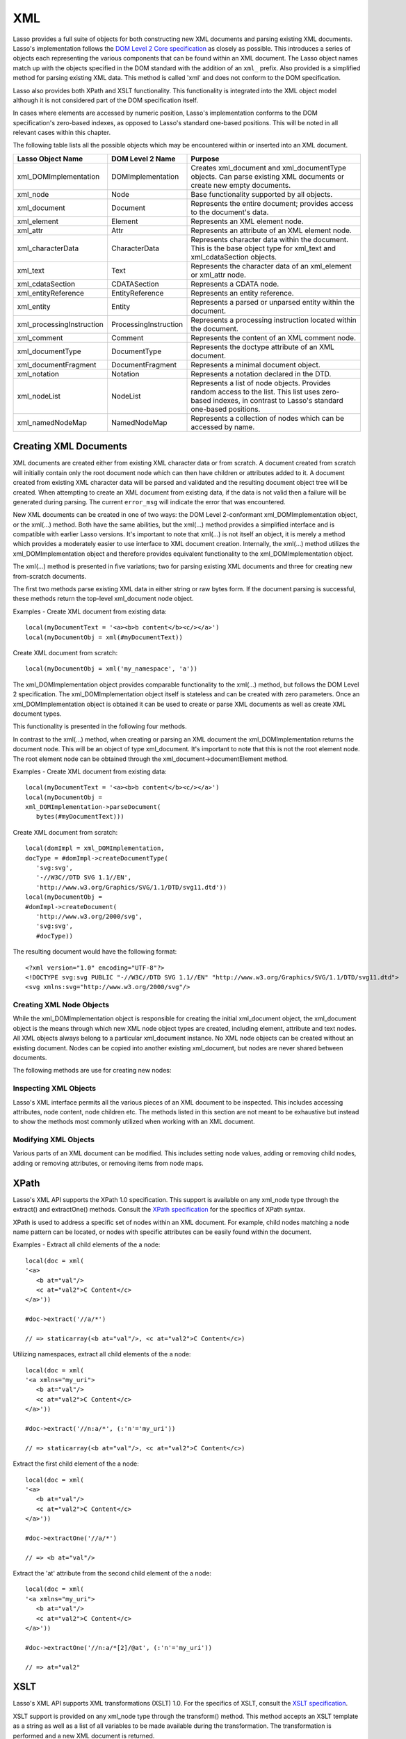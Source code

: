 .. _xml:

***
XML
***

Lasso provides a full suite of objects for both constructing new XML documents
and parsing existing XML documents. Lasso's implementation follows the `DOM
Level 2 Core specification`_ as closely as possible. This introduces a series of
objects each representing the various components that can be found within an XML
document. The Lasso object names match up with the objects specified in the DOM
standard with the addition of an ``xml_`` prefix. Also provided is a simplified
method for parsing existing XML data. This method is called 'xml' and does not
conform to the DOM specification.

Lasso also provides both XPath and XSLT functionality. This functionality is
integrated into the XML object model although it is not considered part of the
DOM specification itself.

In cases where elements are accessed by numeric position, Lasso's implementation
conforms to the DOM specification's zero-based indexes, as opposed to Lasso's
standard one-based positions. This will be noted in all relevant cases within
this chapter.

The following table lists all the possible objects which may be encountered
within or inserted into an XML document.

.. tabularcolumns:: |l|l|L|

========================= ===================== ================================
Lasso Object Name         DOM Level 2 Name      Purpose
========================= ===================== ================================
xml_DOMImplementation     DOMImplementation     Creates xml_document and
                                                xml_documentType objects. Can
                                                parse existing XML documents or
                                                create new empty documents.
xml_node                  Node                  Base functionality supported by
                                                all objects.
xml_document              Document              Represents the entire document;
                                                provides access to the
                                                document's data.
xml_element               Element               Represents an XML element node.
xml_attr                  Attr                  Represents an attribute of an
                                                XML element node.
xml_characterData         CharacterData         Represents character data within
                                                the document. This is the base
                                                object type for xml_text and
                                                xml_cdataSection objects.
xml_text                  Text                  Represents the character data of
                                                an xml_element or xml_attr node.
xml_cdataSection          CDATASection          Represents  a CDATA node.
xml_entityReference       EntityReference       Represents an entity reference.
xml_entity                Entity                Represents a parsed or unparsed
                                                entity within the document.
xml_processingInstruction ProcessingInstruction Represents a processing
                                                instruction located within the
                                                document.
xml_comment               Comment               Represents the content of an XML
                                                comment node.
xml_documentType          DocumentType          Represents the doctype attribute
                                                of an XML document.
xml_documentFragment      DocumentFragment      Represents a minimal document
                                                object.
xml_notation              Notation              Represents a notation declared
                                                in the DTD.
xml_nodeList              NodeList              Represents a list of node
                                                objects. Provides random access
                                                to the list. This list uses
                                                zero-based indexes, in contrast
                                                to Lasso's standard one-based
                                                positions.
xml_namedNodeMap          NamedNodeMap          Represents a collection of nodes
                                                which can be accessed by name.
========================= ===================== ================================

Creating XML Documents
======================

XML documents are created either from existing XML character data or from
scratch. A document created from scratch will initially contain only the root
document node which can then have children or attributes added to it. A document
created from existing XML character data will be parsed and validated and the
resulting document object tree will be created. When attempting to create an XML
document from existing data, if the data is not valid then a failure will be
generated during parsing. The current ``error_msg`` will indicate the error that
was encountered.

New XML documents can be created in one of two ways: the DOM Level 2-conformant
xml_DOMImplementation object, or the xml(…) method. Both have the same
abilities, but the xml(…) method provides a simplified interface and is
compatible with earlier Lasso versions. It's important to note that xml(…) is
not itself an object, it is merely a method which provides a moderately easier
to use interface to XML document creation. Internally, the xml(…) method
utilizes the xml_DOMImplementation object and therefore provides equivalent
functionality to the xml_DOMImplementation object.

The xml(…) method is presented in five variations; two for parsing existing XML
documents and three for creating new from-scratch documents.

The first two methods parse existing XML data in either string or raw bytes
form. If the document parsing is successful, these methods return the top-level
xml_document node object.

.. method:: xml(text::string)
.. method:: xml(text::bytes)

   The subsequent three methods create a new document consisting of only the
   root xml_document node and no children. These methods return the top-level
   xml_document node object. The first two methods create the document given a
   namespace and a root element name, along with an optional document type node
   (an xml_documentType, created through the
   xml_DOMImplementation->createDocumentType method). The third method takes
   zero parameters and returns a document with no namespace and the root element
   name set to "none".

.. method:: xml(namespaceUri::string, rootNodeName::string)
.. method:: xml(namespaceUri::string, rootNodeName::string, dtd::xml_documentType)
.. method:: xml()

   In all cases, the resulting value from the xml(…) method will be the root
   element of the document. This will be an object of type xml_element. It's
   important to note that this is not the xml_document object, which differs
   from the root element node. This behavior is a departure from that of the
   xml_DOMImplementation object which does return the xml_document object
   itself. The owning xml_document object can be obtained from any node within
   that document by calling the xml_node->ownerDocument method.

Examples - Create XML document from existing data::

   local(myDocumentText = '<a><b>b content</b><c/></a>')
   local(myDocumentObj = xml(#myDocumentText))

Create XML document from scratch::

   local(myDocumentObj = xml('my_namespace', 'a'))

The xml_DOMImplementation object provides comparable functionality to the xml(…)
method, but follows the DOM Level 2 specification. The xml_DOMImplementation
object itself is stateless and can be created with zero parameters. Once an
xml_DOMImplementation object is obtained it can be used to create or parse XML
documents as well as create XML document types.

This functionality is presented in the following four methods.

.. type:: xml_DOMImplementation

.. member:: xml_DOMImplementation->createDocument(namespaceUri::string, rootNodeName::string)
.. member:: xml_DOMImplementation->createDocument(namespaceUri::string, rootNodeName::string, dtd::xml_documentType)
.. member:: xml_DOMImplementation->parseDocument(text::bytes)
.. member:: xml_DOMImplementation->createDocumentType(qname::string, publicId::string, systemId::string)

In contrast to the xml(…) method, when creating or parsing an XML document the
xml_DOMImplementation returns the document node. This will be an object of type
xml_document. It's important to note that this is not the root element node. The
root element node can be obtained through the xml_document->documentElement
method.

Examples - Create XML document from existing data::

   local(myDocumentText = '<a><b>b content</b><c/></a>')
   local(myDocumentObj =
   xml_DOMImplementation->parseDocument(
      bytes(#myDocumentText)))

Create XML document from scratch::

   local(domImpl = xml_DOMImplementation,
   docType = #domImpl->createDocumentType(
      'svg:svg',
      '-//W3C//DTD SVG 1.1//EN',
      'http://www.w3.org/Graphics/SVG/1.1/DTD/svg11.dtd'))
   local(myDocumentObj =
   #domImpl->createDocument(
      'http://www.w3.org/2000/svg',
      'svg:svg',
      #docType))

The resulting document would have the following format::

   <?xml version="1.0" encoding="UTF-8"?>
   <!DOCTYPE svg:svg PUBLIC "-//W3C//DTD SVG 1.1//EN" "http://www.w3.org/Graphics/SVG/1.1/DTD/svg11.dtd">
   <svg xmlns:svg="http://www.w3.org/2000/svg"/>

Creating XML Node Objects
-------------------------

While the xml_DOMImplementation object is responsible for creating the initial
xml_document object, the xml_document object is the means through which new XML
node object types are created, including element, attribute and text nodes. All
XML objects always belong to a particular xml_document instance. No XML node
objects can be created without an existing document. Nodes can be copied into
another existing xml_document, but nodes are never shared between documents.

The following methods are use for creating new nodes:

.. type:: xml_document

.. member:: xml_document->createElement(tagName::string)::xml_element
.. member:: xml_document->createElementNS(
               namespaceURI::string,
               qualifiedName::string)::xml_element

   The first version of creates a new element node without a namespace. The
   second version permits a namespace to be specified.

.. member:: xml_document->createAttribute(name::string)::xml_attr
.. member:: xml_document->createAttributeNS(
               namespaceURI::string,
               qualifiedName::string)::xml_attr

   The first version of creates a new attribute without a namespace. The second
   version permits a namespace to be specified.

.. member:: xml_document->createDocumentFragment()::xml_documentFragment
.. member:: xml_document->createTextNode(data::string)::xml_text
.. member:: xml_document->createComment(data::string)::xml_comment
.. member:: xml_document->createCDATASection(data::string)::xml_cdataSection
.. member:: xml_document->createProcessingInstruction(
               target::string,
               data::string)::xml_processingInstruction
.. member:: xml_document->createEntityReference(name::string)::xml_entityReference

.. type:: xml_node

.. member:: xml_node->importNode(importedNode::xml_node, deep::boolean)::xml_node

   Imports a node from another document into the document of the target object
   and returns the new node. The new node is not yet placed within the current
   document and so it has no parent. If false is given for parameter two, then
   the node's children and attributes are not copied. If true is given, then all
   attributes and child nodes are copied into the current document.

Inspecting XML Objects
----------------------

Lasso's XML interface permits all the various pieces of an XML document to be
inspected. This includes accessing attributes, node content, node children etc.
The methods listed in this section are not meant to be exhaustive but instead to
show the methods most commonly utilized when working with an XML document.

.. type:: xml_node

.. member:: xml_node->nodeType()::string

   Returns the name of the type of node. For example, an xml_element node would
   return "ELEMENT_NODE". This is in contrast to the DOM Level 2 specification
   which returns an integer value.

.. member:: xml_node->nodeName()::string

   Returns the name of the node. This value will depend on the type of the node
   in question. For xml_element nodes, this will be the same value as the tag
   name. For xml_attr nodes, this will be the same as the attribute name.

.. member:: xml_node->prefix()

   Returns the namespace prefix of the node or null if it is unspecified.

.. member:: xml_node->localName()

   Returns the local part of the qualified name of the node.

.. member:: xml_node->namespaceURI()

   Returns the namespace URI of the node or null or null if it is unspecified.

.. member:: xml_node->nodeValue()

   Returns the value of the node as a string. This result will vary depending on
   the node type. For example an attribute node will return the attribute value.
   A text node will return the text content for the node. Many node types, such
   as element nodes, will return null. This value is read/write for nodes that
   have values.

.. member:: xml_node->parentNode()

   Returns the parent of the node or null if there is no parent. Some, such as
   attribute nodes and the document node, do not have parents.

.. member:: xml_node->ownerDocument()

   Returns the xml_document which is the owner of the target node. In the case
   of the document node, this will be null.

.. type:: xml_element

.. member:: xml_element->tagName()::string

   Returns the name of the element.

.. member:: xml_element->getAttribute(name::string)::string

   Returns the value of the specified attribute. Returns an empty string if the
   attribute does not exist or has no value.

.. member:: xml_element->getAttributeNS(namespaceURI::string, localName::string)

   Returns the value of the attribute matching the given namespace and local
   name. Returns an empty string if the attribute does not exist or has no
   value.

.. member:: xml_element->getAttributeNode(name::string)

   Returns the specified attribute node. Returns null if the attribute does not
   exist.

.. member:: xml_element->getAttributeNodeNS(namespaceURI::string, localName::string)

   Returns the attribute node matching the given namespace and local name.
   Returns null if the attribute does not exist.

.. member:: xml_element->hasAttribute(name::string)::boolean

   Returns true if the specified attribute exists.

.. member:: xml_element->hasAttributeNS(
            namespaceURI::string, localName::string)::boolean

   Returns true if the attribute matching the given namespace and local name
   exists.

.. type:: xml_attr

.. member:: xml_attr->name()::string

   Returns the name of the attribute.

.. member:: xml_attr->ownerElement()

   Returns the element node which owns the attribute or null if the attribute is
   not in use.

.. member:: xml_attr->value()::string

   Returns the value of the attribute. This value is read/write.

.. type:: xml_nodeList

.. member:: xml_nodeList->length()::integer

   Returns the number of nodes in the list.

.. member:: xml_nodeList->item(index::integer)

   Returns the node indicated by the index. Indexes start at zero and go up to
   length-1. Returns null if the index is invalid.

.. type:: xml_nodeMap

.. member:: xml_nodeMap->length()::integer

   Returns the number of nodes in the map.

.. member:: xml_nodeMap->getNamedItem(name::string)

   Returns the node matching the indicated name.

.. member:: xml_nodeMap->getNamedItemNS(namespaceURI::string, localName::string)

   Returns the node matching the indicated namespace URI and local name.

.. member:: xml_nodeMap->item(index::integer)

   Returns the node indicated by the index. Indexes start at zero and go up to
   length-1. Returns null if the index is invalid.

Modifying XML Objects
---------------------

Various parts of an XML document can be modified. This includes setting node
values, adding or removing child nodes, adding or removing attributes, or
removing items from node maps.

.. type:: xml_node

.. member:: xml_node->nodeValue=(value::string)

   Sets the value of the node to the indicated string. Only the following node
   types can have their values set:  xml_attr, xml_cdataSection, xml_comment,
   xml_processingInstruction, xml_text

.. member:: xml_node->insertBefore(new::xml_node, ref::xml_node)::xml_node

   Inserts the new node into the document immediately before the ref node.
   Returns the newly inserted node.

.. member:: xml_node->replaceChild(new::xml_node, ref::xml_node)::xml_node

   Replaces the ref node in the document with the new node. Returns the new
   node.

.. member:: xml_node->appendChild(new::xml_node)::xml_node

   Inserts the new node into the document at the end of the target node's child
   list. Returns the new node.

.. member:: xml_node->removeChild(c::xml_node)::xml_node

   Removes the indicated child node from the document. Returns the removed node.

.. member:: xml_node->normalize()

   This method modifies the document such that no two text nodes are adjacent.
   All adjacent text nodes are merged into one text node.

.. type:: xml_element

.. member:: xml_element->setAttribute(name::string, value::string)

   Adds an attribute with the given name and value. If the attribute already
   exists then the value is set accordingly.

.. member:: xml_element->setAttributeNS(uri::string, qname::string, value::string)

   Adds an attribute with the given namespace, name and value. If the attribute
   already exists its value is set accordingly.

.. member:: xml_element->setAttributeNode(node::xml_attr)

   Adds the new attribute node. If an attribute with the same name already
   exists it is replaced. To add a namespace aware attribute, use
   setAttributeNodeNS instead.

.. member:: xml_element->setAttributeNodeNS(node::xml_attr)

   Adds the new attribute node. If an attribute with the same namespace/name
   combination already exists it is replaced.

.. member:: xml_element->removeAttribute(name::string)

   Removes the attribute with the indicated name.

.. member:: xml_element->removeAttributeNS(uri::string, qname::string)

   Removes the attribute with the given namespace/name combination.

.. member:: xml_element->removeAttributeNode(node::xml_attr)::xml_attr

   Removes the indicated attribute node. Returns the removed node.

.. type:: xml_nodeMap

   Note that some node maps are read-only and can not be modified.

.. member:: xml_nodeMap->setNamedItem(node::xml_node)::xml_node

   Adds the node to the node map based on the nodeName value of the node.
   Replaces any duplicate node within the map. Returns the added node.

.. member:: xml_nodeMap->setNamedItemNS(node::xml_node)::xml_node

   Adds the node to the node map based on the namespace/name combination.
   Replaces any duplicate node within the map. Returns the added node.

.. member:: xml_nodeMap->removeNamedItem(name::string)

   Removes the node with the given name from the map. Returns the removed node.

.. member:: xml_nodeMap->removeNamedItemNS(uri::string, qname::string)

   Removes the node with the given namespace/name combination from the map.
   Returns the removed node.

XPath
=====

Lasso's XML API supports the XPath 1.0 specification. This support is available
on any xml_node type through the extract() and extractOne() methods. Consult the
`XPath specification`_ for the specifics of XPath syntax.

XPath is used to address a specific set of nodes within an XML document. For
example, child nodes matching a node name pattern can be located, or nodes with
specific attributes can be easily found within the document.

.. type:: xml_node

.. member:: xml_node->extract(xpath::string)

   Executes the XPath in the node and returns all matches as a staticarray.

.. member:: xml_node->extract(xpath::string, namespaces::staticarray)

   Executes the XPath in the node and returns all matches as a staticarray. This
   method should be used for XML documents which utilize namespaces. The second
   parameter is a staticarray containing the relevant namespace prefixes and URI
   pairs which are used within the XPath expression. Note that the namespace
   prefixes used in the XPath expression do not have to match those used within
   the document itself.

.. member:: xml_node->extractOne(xpath::string)

   Executes the XPath in the node and returns the first matching node or null if
   there are no matches.

.. member:: xml_node->extractOne(xpath::string, namespaces::staticarray)

   Executes the XPath in the node and returns the first matching node or null if
   there are no matches. This method should be used for XML documents which
   utilize namespaces. The second parameter is a staticarray containing the
   relevant namespace prefixes and URI pairs which are used within the XPath
   expression. Note that the namespace prefixes used in the XPath expression do
   not have to match those used within the document itself.

Examples - Extract all child elements of the a node::

   local(doc = xml(
   '<a>
      <b at="val"/>
      <c at="val2">C Content</c>
   </a>'))

   #doc->extract('//a/*')

   // => staticarray(<b at="val"/>, <c at="val2">C Content</c>)

Utilizing namespaces, extract all child elements of the a node::

   local(doc = xml(
   '<a xmlns="my_uri">
      <b at="val"/>
      <c at="val2">C Content</c>
   </a>'))

   #doc->extract('//n:a/*', (:'n'='my_uri'))

   // => staticarray(<b at="val"/>, <c at="val2">C Content</c>)

Extract the first child element of the a node::

   local(doc = xml(
   '<a>
      <b at="val"/>
      <c at="val2">C Content</c>
   </a>'))

   #doc->extractOne('//a/*')

   // => <b at="val"/>

Extract the 'at' attribute from the second child element of the a node::

   local(doc = xml(
   '<a xmlns="my_uri">
      <b at="val"/>
      <c at="val2">C Content</c>
   </a>'))

   #doc->extractOne('//n:a/*[2]/@at', (:'n'='my_uri'))

   // => at="val2"

XSLT
====

Lasso's XML API supports XML transformations (XSLT) 1.0. For the specifics of
XSLT, consult the `XSLT specification`_.

XSLT support is provided on any xml_node type through the transform() method.
This method accepts an XSLT template as a string as well as a list of all
variables to be made available during the transformation. The transformation is
performed and a new XML document is returned.

.. type:: xml_node

.. member:: xml_node->transform(sheet::string,
            variables::staticarray)::xml_document

   Performs an XSLT transformation on the document and returns the resulting
   newly produced document.

.. _DOM Level 2 Core specification: http://www.w3.org/TR/DOM-Level-2-Core/
.. _XPath specification: http://www.w3.org/TR/xpath/
.. _XSLT specification: http://www.w3.org/TR/xslt